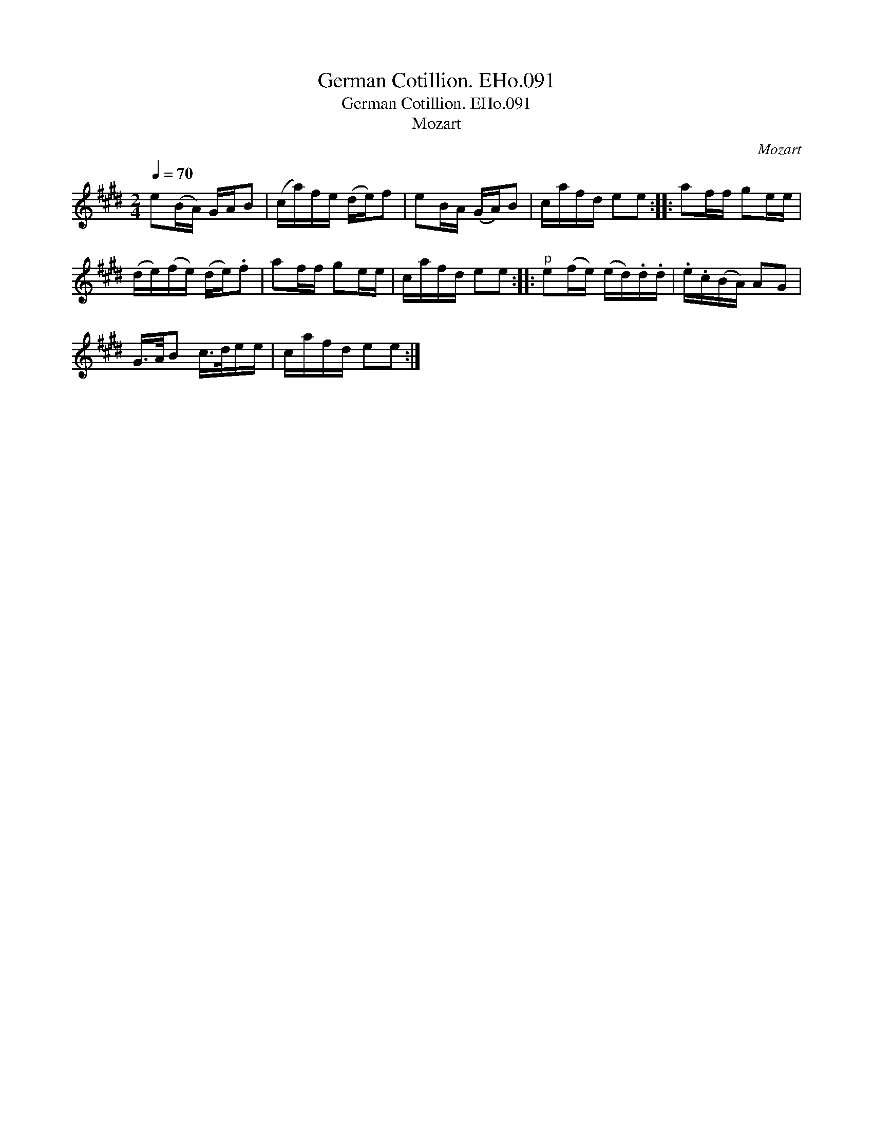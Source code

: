 X:1
T:German Cotillion. EHo.091
T:German Cotillion. EHo.091
T:Mozart
C:Mozart
L:1/8
Q:1/4=70
M:2/4
K:E
V:1 treble 
V:1
 e(B/A/) G/A/B | (c/a/)f/e/ (d/e/)f | eB/A/ (G/A/)B | c/a/f/d/ ee :: af/f/ ge/e/ | %5
 (d/e/)(f/e/) (d/e/).f | af/f/ ge/e/ | c/a/f/d/ ee ::"^p" e(f/e/) (e/d/).d/.d/ | .e/.c/(B/A/) AG | %10
 G/>A/B c/>d/e/e/ | c/a/f/d/ ee :| %12

